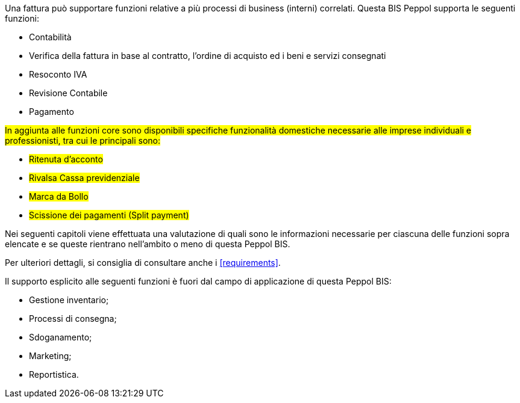 Una fattura può supportare funzioni relative a più processi di business (interni) correlati. Questa BIS Peppol supporta le seguenti funzioni:

* Contabilità
* Verifica della fattura in base al contratto, l'ordine di acquisto ed i beni e servizi consegnati
* Resoconto IVA
* Revisione Contabile
* Pagamento

#In aggiunta alle funzioni core sono disponibili specifiche funzionalità domestiche necessarie alle imprese individuali e professionisti, tra cui le principali sono:#

* #Ritenuta d'acconto#
* #Rivalsa Cassa previdenziale#
* #Marca da Bollo#
* #Scissione dei pagamenti (Split payment)#

Nei seguenti capitoli viene effettuata una valutazione di quali sono le informazioni necessarie per ciascuna delle funzioni sopra elencate e se queste rientrano nell'ambito o meno di questa Peppol BIS.

Per ulteriori dettagli, si consiglia di consultare anche i <<requirements>>.

Il supporto esplicito alle seguenti funzioni è fuori dal campo di applicazione di questa Peppol BIS:

* Gestione inventario;
* Processi di consegna;
* Sdoganamento;
* Marketing;
* Reportistica.